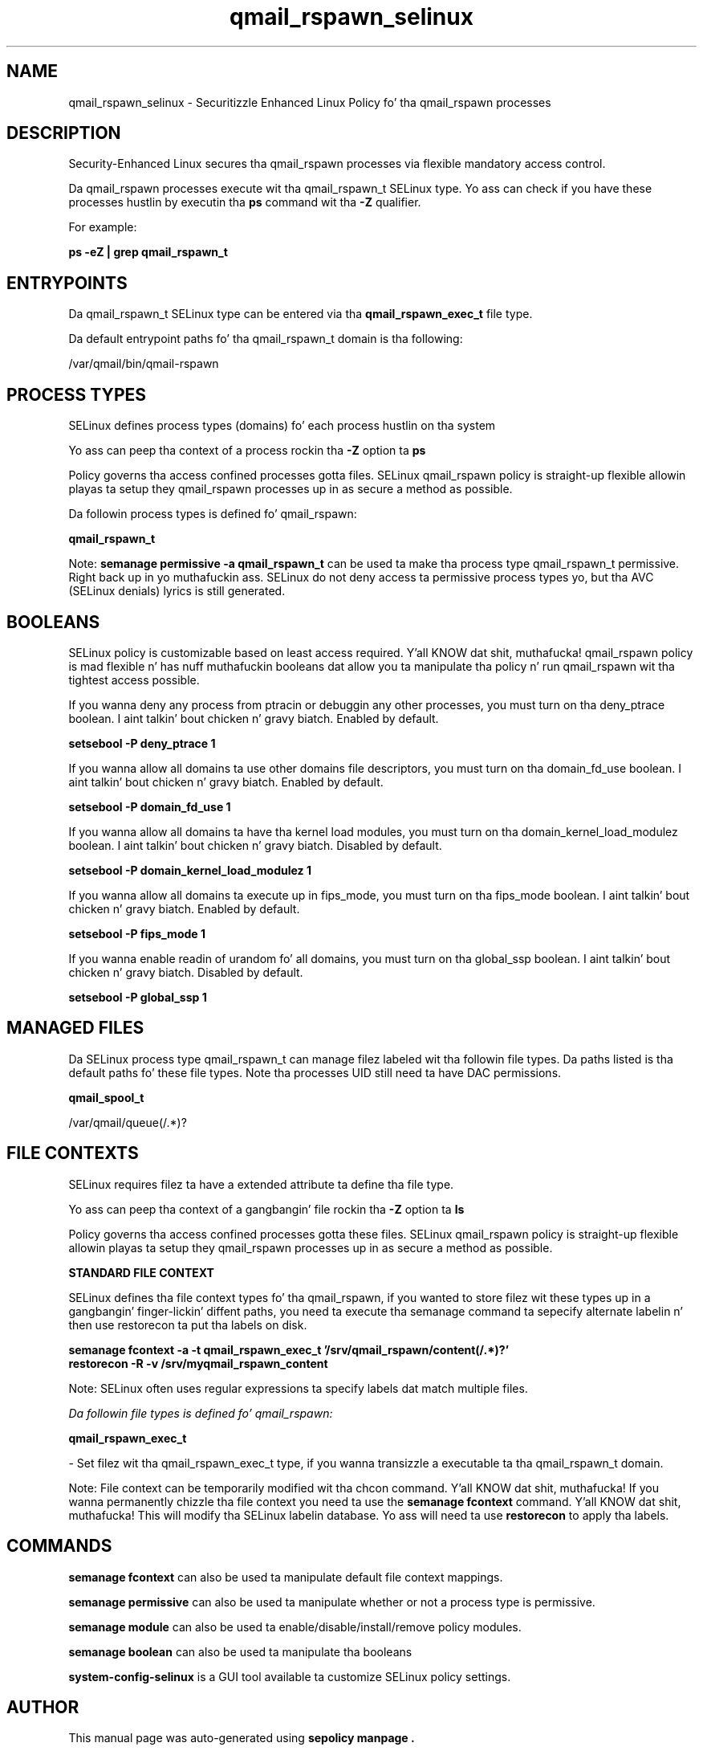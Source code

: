 .TH  "qmail_rspawn_selinux"  "8"  "14-12-02" "qmail_rspawn" "SELinux Policy qmail_rspawn"
.SH "NAME"
qmail_rspawn_selinux \- Securitizzle Enhanced Linux Policy fo' tha qmail_rspawn processes
.SH "DESCRIPTION"

Security-Enhanced Linux secures tha qmail_rspawn processes via flexible mandatory access control.

Da qmail_rspawn processes execute wit tha qmail_rspawn_t SELinux type. Yo ass can check if you have these processes hustlin by executin tha \fBps\fP command wit tha \fB\-Z\fP qualifier.

For example:

.B ps -eZ | grep qmail_rspawn_t


.SH "ENTRYPOINTS"

Da qmail_rspawn_t SELinux type can be entered via tha \fBqmail_rspawn_exec_t\fP file type.

Da default entrypoint paths fo' tha qmail_rspawn_t domain is tha following:

/var/qmail/bin/qmail-rspawn
.SH PROCESS TYPES
SELinux defines process types (domains) fo' each process hustlin on tha system
.PP
Yo ass can peep tha context of a process rockin tha \fB\-Z\fP option ta \fBps\bP
.PP
Policy governs tha access confined processes gotta files.
SELinux qmail_rspawn policy is straight-up flexible allowin playas ta setup they qmail_rspawn processes up in as secure a method as possible.
.PP
Da followin process types is defined fo' qmail_rspawn:

.EX
.B qmail_rspawn_t
.EE
.PP
Note:
.B semanage permissive -a qmail_rspawn_t
can be used ta make tha process type qmail_rspawn_t permissive. Right back up in yo muthafuckin ass. SELinux do not deny access ta permissive process types yo, but tha AVC (SELinux denials) lyrics is still generated.

.SH BOOLEANS
SELinux policy is customizable based on least access required. Y'all KNOW dat shit, muthafucka!  qmail_rspawn policy is mad flexible n' has nuff muthafuckin booleans dat allow you ta manipulate tha policy n' run qmail_rspawn wit tha tightest access possible.


.PP
If you wanna deny any process from ptracin or debuggin any other processes, you must turn on tha deny_ptrace boolean. I aint talkin' bout chicken n' gravy biatch. Enabled by default.

.EX
.B setsebool -P deny_ptrace 1

.EE

.PP
If you wanna allow all domains ta use other domains file descriptors, you must turn on tha domain_fd_use boolean. I aint talkin' bout chicken n' gravy biatch. Enabled by default.

.EX
.B setsebool -P domain_fd_use 1

.EE

.PP
If you wanna allow all domains ta have tha kernel load modules, you must turn on tha domain_kernel_load_modulez boolean. I aint talkin' bout chicken n' gravy biatch. Disabled by default.

.EX
.B setsebool -P domain_kernel_load_modulez 1

.EE

.PP
If you wanna allow all domains ta execute up in fips_mode, you must turn on tha fips_mode boolean. I aint talkin' bout chicken n' gravy biatch. Enabled by default.

.EX
.B setsebool -P fips_mode 1

.EE

.PP
If you wanna enable readin of urandom fo' all domains, you must turn on tha global_ssp boolean. I aint talkin' bout chicken n' gravy biatch. Disabled by default.

.EX
.B setsebool -P global_ssp 1

.EE

.SH "MANAGED FILES"

Da SELinux process type qmail_rspawn_t can manage filez labeled wit tha followin file types.  Da paths listed is tha default paths fo' these file types.  Note tha processes UID still need ta have DAC permissions.

.br
.B qmail_spool_t

	/var/qmail/queue(/.*)?
.br

.SH FILE CONTEXTS
SELinux requires filez ta have a extended attribute ta define tha file type.
.PP
Yo ass can peep tha context of a gangbangin' file rockin tha \fB\-Z\fP option ta \fBls\bP
.PP
Policy governs tha access confined processes gotta these files.
SELinux qmail_rspawn policy is straight-up flexible allowin playas ta setup they qmail_rspawn processes up in as secure a method as possible.
.PP

.PP
.B STANDARD FILE CONTEXT

SELinux defines tha file context types fo' tha qmail_rspawn, if you wanted to
store filez wit these types up in a gangbangin' finger-lickin' diffent paths, you need ta execute tha semanage command ta sepecify alternate labelin n' then use restorecon ta put tha labels on disk.

.B semanage fcontext -a -t qmail_rspawn_exec_t '/srv/qmail_rspawn/content(/.*)?'
.br
.B restorecon -R -v /srv/myqmail_rspawn_content

Note: SELinux often uses regular expressions ta specify labels dat match multiple files.

.I Da followin file types is defined fo' qmail_rspawn:


.EX
.PP
.B qmail_rspawn_exec_t
.EE

- Set filez wit tha qmail_rspawn_exec_t type, if you wanna transizzle a executable ta tha qmail_rspawn_t domain.


.PP
Note: File context can be temporarily modified wit tha chcon command. Y'all KNOW dat shit, muthafucka!  If you wanna permanently chizzle tha file context you need ta use the
.B semanage fcontext
command. Y'all KNOW dat shit, muthafucka!  This will modify tha SELinux labelin database.  Yo ass will need ta use
.B restorecon
to apply tha labels.

.SH "COMMANDS"
.B semanage fcontext
can also be used ta manipulate default file context mappings.
.PP
.B semanage permissive
can also be used ta manipulate whether or not a process type is permissive.
.PP
.B semanage module
can also be used ta enable/disable/install/remove policy modules.

.B semanage boolean
can also be used ta manipulate tha booleans

.PP
.B system-config-selinux
is a GUI tool available ta customize SELinux policy settings.

.SH AUTHOR
This manual page was auto-generated using
.B "sepolicy manpage".

.SH "SEE ALSO"
selinux(8), qmail_rspawn(8), semanage(8), restorecon(8), chcon(1), sepolicy(8)
, setsebool(8)</textarea>

<div id="button">
<br/>
<input type="submit" name="translate" value="Tranzizzle Dis Shiznit" />
</div>

</form> 

</div>

<div id="space3"></div>
<div id="disclaimer"><h2>Use this to translate your words into gangsta</h2>
<h2>Click <a href="more.html">here</a> to learn more about Gizoogle</h2></div>

</body>
</html>
